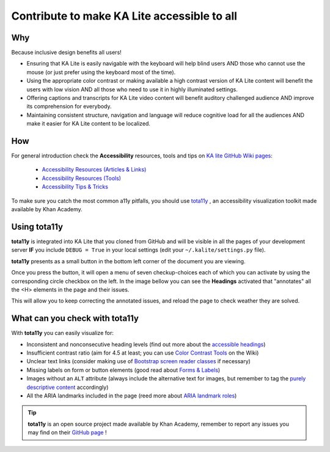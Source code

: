 Contribute to make KA Lite accessible to all
============================================


Why
--------------------------------------------

Because inclusive design benefits all users!

* Ensuring that KA Lite is easily navigable with the keyboard will help blind users AND those who cannot use the mouse (or just prefer using the keyboard most of the time).
* Using the appropriate color contrast or making available a high contrast version of KA Lite content will benefit the users with low vision AND all those who need to use it in highly illuminated settings.
* Offering captions and transcripts for KA Lite video content will benefit auditory challenged audience AND improve its comprehension for everybody.
* Maintaining consistent structure, navigation and language will reduce cognitive load for all the audiences AND make it easier for KA Lite content to be localized.

How
--------------------------------------------

For general introduction check the **Accessibility** resources, tools and tips on `KA lite GitHub Wiki pages <https://github.com/learningequality/ka-lite/wiki>`_:

    * `Accessibility Resources (Articles & Links) <https://github.com/learningequality/ka-lite/wiki/Accessibility-Resources-%28Articles-&-Links%29>`_
    * `Accessibility Resources (Tools) <https://github.com/learningequality/ka-lite/wiki/Accessibility-Resources-%28Tools%29>`_
    * `Accessibility Tips & Tricks <https://github.com/learningequality/ka-lite/wiki/Accessibility-Tips-&-Tricks>`_

To make sure you catch the most common a11y pitfalls, you should use `tota11y <http://khan.github.io/tota11y/>`_ , an accessibility visualization toolkit made available by Khan Academy.

.. image:: tota11y_logo.png
    :align: left


Using tota11y
--------------------------------------------

**tota11y** is integrated into KA Lite that you cloned from GitHub and will be visible in all the pages of your development server **IF** you include ``DEBUG = True`` in your local settings (edit your ``~/.kalite/settings.py`` file).

**tota11y** presents as a small button in the bottom left corner of the document you are viewing.

.. image:: tota11y_button.png
    :align: left


Once you press the button, it will open a menu of seven checkup-choices each of which you can activate by using the corresponding circle checkbox on the left. In the image bellow you can see the **Headings** activated that "annotates" all the <H> elements in the page and their issues.

.. image:: tota11y_page.png
    :align: center


This will allow you to keep correcting the annotated issues, and reload the page to check weather they are solved.

What can you check with tota11y
--------------------------------------------

With **tota11y** you can easily visualize for:

* Inconsistent and nonconsecutive heading levels (find out more about the `accessible headings <http://accessiblehtmlheadings.com/>`_)
* Insufficient contrast ratio (aim for 4.5 at least; you can use `Color Contrast Tools <https://github.com/learningequality/ka-lite/wiki/Accessibility-Resources-%28Tools%29#color-contrast-tools>`_ on the Wiki)
* Unclear text links (consider making use of `Bootstrap screen reader classes <http://getbootstrap.com/css/#helper-classes-screen-readers>`_ if necessary)
* Missing labels on form or button elements (good read about `Forms & Labels <http://accessibility.psu.edu/forms/>`_)
* Images without an ``ALT`` attribute (always include the alternative text for images, but remember to tag the `purely descriptive content <https://github.com/learningequality/ka-lite/wiki/Accessibility-Tips-&-Tricks#elements-with-presentational-content>`_ accordingly)
* All the ARIA landmarks included in the page (reed more about `ARIA landmark roles <http://www.paciellogroup.com/blog/2013/02/using-wai-aria-landmarks-2013/>`_)

.. TIP::
    **tota11y** is an open source project made available by Khan Academy, remember to report any issues you may find on their `GitHub page <https://github.com/Khan/tota11y>`_ !
